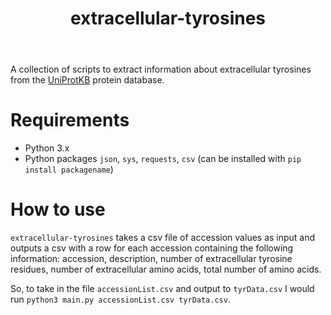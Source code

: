 #+title: extracellular-tyrosines
A collection of scripts to extract information about extracellular tyrosines from the [[https://www.uniprot.org/][UniProtKB]] protein database.
* Requirements
- Python 3.x
- Python packages =json=, =sys=, =requests=, =csv= (can be installed with =pip install packagename=)
* How to use
=extracellular-tyrosines= takes a csv file of accession values as input and outputs a csv with a row for each accession containing the following information: accession, description, number of extracellular tyrosine residues, number of extracellular amino acids, total number of amino acids.

So, to take in the file =accessionList.csv= and output to =tyrData.csv= I would run =python3 main.py accessionList.csv tyrData.csv=.
